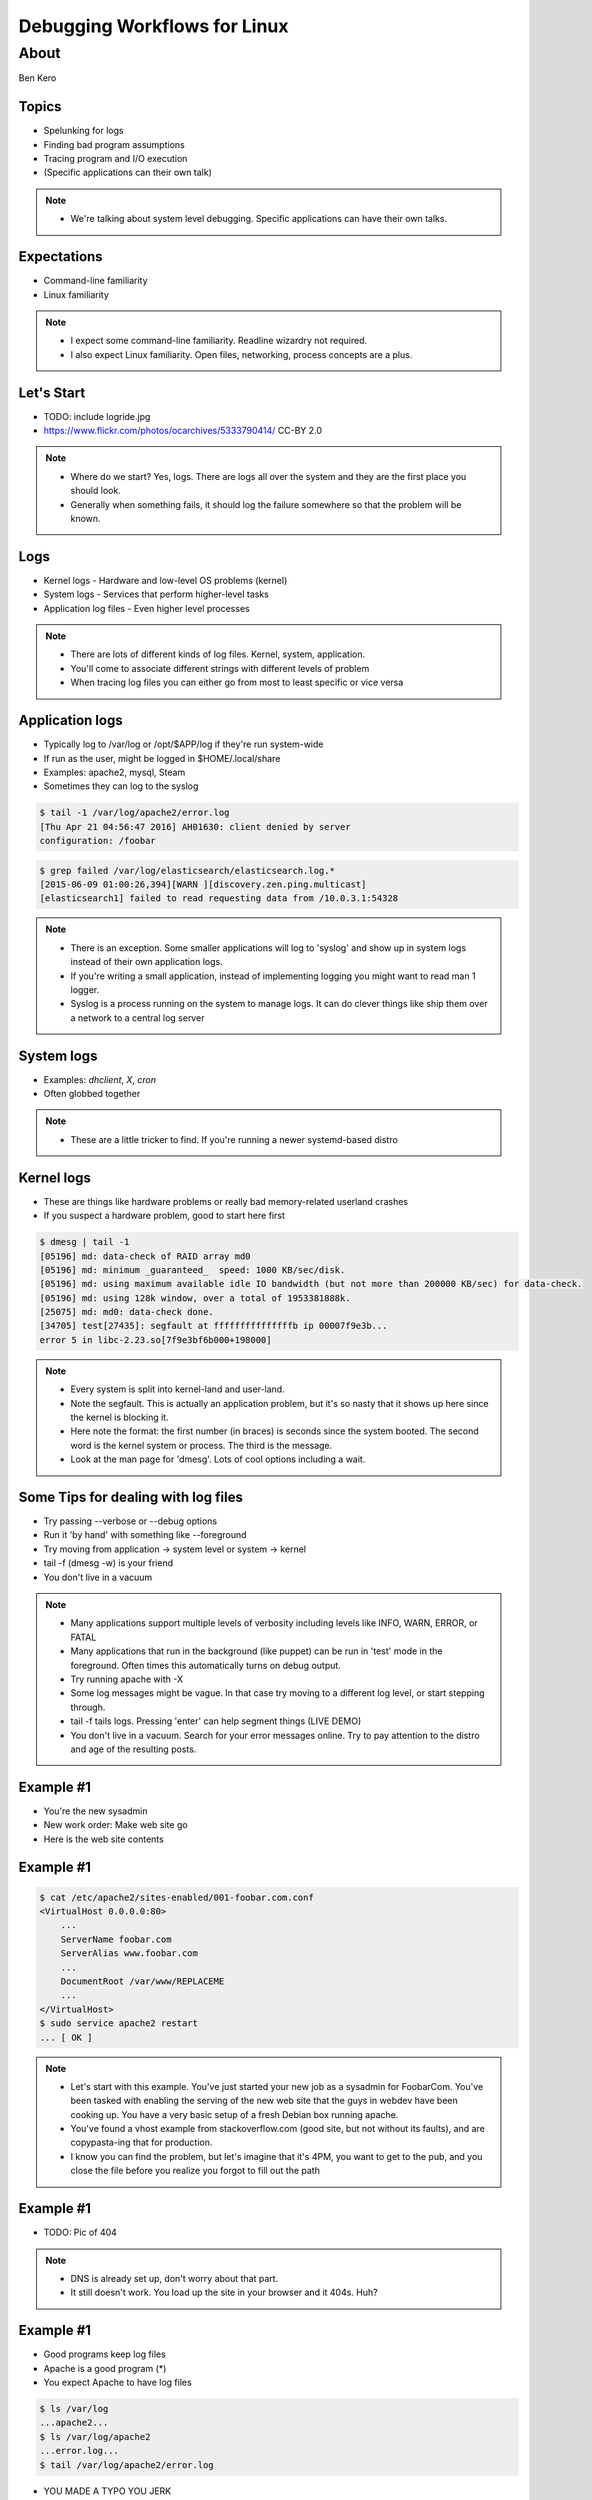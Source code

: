 =============================
Debugging Workflows for Linux
=============================

About
=====
Ben Kero

Topics
------

* Spelunking for logs
* Finding bad program assumptions
* Tracing program and I/O execution
* (Specific applications can their own talk)

.. note::
    * We're talking about system level debugging. Specific applications can have their own talks.

Expectations
------------

* Command-line familiarity
* Linux familiarity

.. note::
    * I expect some command-line familiarity. Readline wizardry not required.
    * I also expect Linux familiarity. Open files, networking, process concepts are a plus.


Let's Start
-----------

* TODO: include logride.jpg
* https://www.flickr.com/photos/ocarchives/5333790414/ CC-BY 2.0

.. note::
    * Where do we start? Yes, logs. There are logs all over the system and they are the first place you should look.
    * Generally when something fails, it should log the failure somewhere so that the problem will be known.

Logs
----

* Kernel logs - Hardware and low-level OS problems (kernel)
* System logs - Services that perform higher-level tasks
* Application log files - Even higher level processes

.. note::
    * There are lots of different kinds of log files. Kernel, system, application.
    * You'll come to associate different strings with different levels of problem
    * When tracing log files you can either go from most to least specific or vice versa

Application logs
----------------

* Typically log to /var/log or /opt/$APP/log if they're run system-wide
* If run as the user, might be logged in $HOME/.local/share
* Examples: apache2, mysql, Steam
* Sometimes they can log to the syslog

.. code-block:: bash

   $ tail -1 /var/log/apache2/error.log
   [Thu Apr 21 04:56:47 2016] AH01630: client denied by server
   configuration: /foobar

.. code-block:: bash

   $ grep failed /var/log/elasticsearch/elasticsearch.log.*
   [2015-06-09 01:00:26,394][WARN ][discovery.zen.ping.multicast]
   [elasticsearch1] failed to read requesting data from /10.0.3.1:54328

.. note::
    * There is an exception. Some smaller applications will log to 'syslog' and show up in system logs instead of their own application logs.
    * If you're writing a small application, instead of implementing logging you might want to read man 1 logger.
    * Syslog is a process running on the system to manage logs. It can do clever things like ship them over a network to a central log server

System logs
-----------

* Examples: *dhclient*, *X*, *cron*
* Often globbed together

.. code-block:: bash
    :caption: not systemd

    $ tail -3 /var/log/syslog
    Apr 21 05:05:17 bkero-general dhclient: DHCPACK of 10.0.3.227 from 10.0.3.1
    Apr 21 05:05:17 bkero-general dhclient: bound to 10.0.3.227 -- renewal in 1265 seconds.
    Apr 21 05:17:01 bkero-general CRON[33412]: (root) CMD (   cd / && run-parts --report /etc/cron.hourly)

.. code-block:: bash
    :caption: systemd

    $ journalctl -xn 3
    Apr 20 22:12:21 Whitefall libvirtd[1011]: ethtool ioctl error: No such device
    Apr 20 22:12:23 Whitefall org.gnome.OnlineAccounts[1143]: (goa-daemon:1331): GoaBackend-WARNING : secret_password_lookup_sync() returned NULL
    Apr 20 22:12:24 Whitefall NetworkManager[519]: <info>  (docker0): link disconnected (calling deferred action)


.. note::
    * These are a little tricker to find. If you're running a newer systemd-based distro 

Kernel logs
-----------

* These are things like hardware problems or really bad memory-related userland crashes
* If you suspect a hardware problem, good to start here first

.. code-block:: bash

    $ dmesg | tail -1
    [05196] md: data-check of RAID array md0
    [05196] md: minimum _guaranteed_  speed: 1000 KB/sec/disk.
    [05196] md: using maximum available idle IO bandwidth (but not more than 200000 KB/sec) for data-check.
    [05196] md: using 128k window, over a total of 1953381888k.
    [25075] md: md0: data-check done.
    [34705] test[27435]: segfault at fffffffffffffffb ip 00007f9e3b...
    error 5 in libc-2.23.so[7f9e3bf6b000+198000]

.. note::
    * Every system is split into kernel-land and user-land.
    * Note the segfault. This is actually an application problem, but it's so nasty that it shows up here since the kernel is blocking it.
    * Here note the format: the first number (in braces) is seconds since the system booted. The second word is the kernel system or process. The third is the message.
    * Look at the man page for 'dmesg'. Lots of cool options including a wait.

Some Tips for dealing with log files
------------------------------------

* Try passing --verbose or --debug options
* Run it 'by hand' with something like --foreground
* Try moving from application -> system level or system -> kernel
* tail -f (dmesg -w) is your friend
* You don't live in a vacuum

.. note::
    * Many applications support multiple levels of verbosity including levels like INFO, WARN, ERROR, or FATAL
    * Many applications that run in the background (like puppet) can be run in 'test' mode in the foreground. Often times this automatically turns on debug output.
    * Try running apache with -X
    * Some log messages might be vague. In that case try moving to a different log level, or start stepping through.
    * tail -f tails logs. Pressing 'enter' can help segment things (LIVE DEMO)
    * You don't live in a vacuum. Search for your error messages online. Try to pay attention to the distro and age of the resulting posts.

Example #1
----------

* You're the new sysadmin
* New work order: Make web site go
* Here is the web site contents

Example #1
----------

.. code-block:: bash

   $ cat /etc/apache2/sites-enabled/001-foobar.com.conf
   <VirtualHost 0.0.0.0:80>
       ...
       ServerName foobar.com
       ServerAlias www.foobar.com
       ...
       DocumentRoot /var/www/REPLACEME
       ...
   </VirtualHost>
   $ sudo service apache2 restart
   ... [ OK ]

.. note::
    * Let's start with this example. You've just started your new job as a sysadmin for FoobarCom. You've been tasked with enabling the serving of the new web site that the guys in webdev have been cooking up. You have a very basic setup of a fresh Debian box running apache.
    * You've found a vhost example from stackoverflow.com (good site, but not without its faults), and are copypasta-ing that for production.
    * I know you can find the problem, but let's imagine that it's 4PM, you want to get to the pub, and you close the file before you realize you forgot to fill out the path

Example #1
----------

* TODO: Pic of 404

.. note::
    * DNS is already set up, don't worry about that part.
    * It still doesn't work. You load up the site in your browser and it 404s. Huh?

Example #1
----------

* Good programs keep log files
* Apache is a good program (*)
* You expect Apache to have log files

.. code-block:: bash
   
   $ ls /var/log
   ...apache2...
   $ ls /var/log/apache2
   ...error.log...
   $ tail /var/log/apache2/error.log

* YOU MADE A TYPO YOU JERK

.. note::
    * You know that good programs keep log files. You think apache is a good program. So naturally you would expect apache to have log files. Since it's a system-level service you know to look for logs in /var/log. 

Bad Program Assumptions
-----------------------
* Are you running as the right user? (whoami)
* Are you passing the program weird options (ps)
* Are you running the right library version? (ld)

.. note::
    * Sometimes the problems aren't obvious from the logs
    * We have to dig deeper

I don't know what's wrong, halp
-------------------------------

* Let's trace it!

strace - the system call tracer
-------------------------------

ltrace - the library call tracer
--------------------------------

lsof
----

* Lists open file handles (including networks, listening sockets, linked libraries)

gdb
---
* The big guns, step-through debugger

systemtap
---------
* The debugging suite
* Has its own programming language
* Lots of cargo-cult scripts, (yay dtrace!)

lttng
-----
* Linux tracer toolkit Nextgen
* Created to trace things that were difficult to trace otherwise
* Good for solving perf problems
* Kernel-based, out-of-tree. Installing packages requires kernel modules


The problem must be somewhere else
----------------------------------
* Network sniffing!
* tcpdump for command-line
* Wireshark for record/analyze streams/replay
